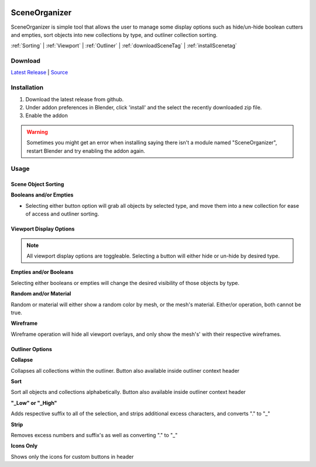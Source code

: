 .. image:: https://img.shields.io/github/v/release/BlakeDarrow/SceneOrganizer
    :target: https://github.com/BlakeDarrow/SceneOrganizer/releases/latest
.. image:: https://img.shields.io/github/last-commit/BlakeDarrow/SceneOrganizer
    :target: https://github.com/BlakeDarrow/SceneOrganizer/commits/main

.. raw:: html

   <hr>  

#####################
SceneOrganizer
#####################

SceneOrganizer is simple tool that allows the user to manage some display options such as hide/un-hide boolean cutters and empties, sort objects into new collections by type, and outliner collection sorting.

:ref:`Sorting` |
:ref:`Viewport` |
:ref:`Outliner` |
:ref:`downloadSceneTag` | 
:ref:`installScenetag` 

.. raw:: html
   
   <div style="position: relative; padding-bottom: 56.25%; height: 0; overflow: hidden; max-width: 100%; height: auto;">
      <iframe src="https://www.youtube-nocookie.com/embed/EOLpj38DQwU" frameborder="0" allowfullscreen style="position: absolute; top: 0; left: 0; width: 100%; height: 100%;"></iframe>
   </div>
   <hr> 


.. _downloadSceneTag:

Download
+++++++++

`Latest Release`_ | `Source`_ 

.. _Latest Release: https://github.com/BlakeDarrow/SceneOrganizer/releases/latest

.. _Source: https://github.com/BlakeDarrow/SceneOrganizer/tree/main/SceneOrganizer

.. raw:: html
    
   <hr>  


.. _installSceneTag:

Installation
+++++++++++++
1. Download the latest release from github.
2. Under addon preferences in Blender, click 'install' and the select the recently downloaded zip file.
3. Enable the addon
   
.. warning:: Sometimes you might get an error when installing saying there isn't a module named "SceneOrganizer", restart Blender and try enabling the addon again.

.. raw:: html
    
   <hr>  


.. _fbxTag:

Usage
+++++

.. _Sorting:

Scene Object Sorting
---------------------

**Booleans and/or Empties**

* Selecting either button option will grab all objects by selected type, and move them into a new collection for ease of access and outliner sorting.

.. _Viewport:

Viewport Display Options
-------------------------

.. note:: All viewport display options are toggleable. Selecting a button will either hide or un-hide by desired type.


**Empties and/or Booleans**

Selecting either booleans or empties will change the desired visibility of those objects by type.
   
**Random and/or Material**
   
Random or material will either show a random color by mesh, or the mesh's material. Either/or operation, both cannot be true.
   
**Wireframe**

Wireframe operation will hide all viewport overlays, and only show the mesh's' with their respective wireframes.


.. _Outliner:

Outliner Options
---------------------


**Collapse**

Collapses all collections within the outliner. Button also available inside outliner context header

**Sort**

Sort all objects and collections alphabetically. Button also available inside outliner context header

**"_Low" or "_High"**

Adds respective suffix to all of the selection, and strips additional excess characters, and converts "." to "_"

**Strip**

Removes excess numbers and suffix's as well as converting "." to "_"

**Icons Only**

Shows only the icons for custom buttons in header